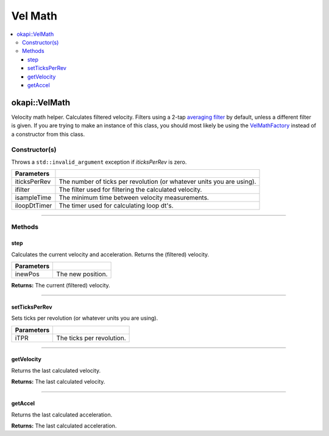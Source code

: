 ========
Vel Math
========

.. contents:: :local:

okapi::VelMath
==============

Velocity math helper. Calculates filtered velocity. Filters using a 2-tap
`averaging filter <average-filter.html>`_ by default, unless a different filter is given. If you
are trying to make an instance of this class, you should most likely be using the
`VelMathFactory <vel-math-factory.html>`_ instead of a constructor from this class.

Constructor(s)
--------------

Throws a ``std::invalid_argument`` exception if `iticksPerRev` is zero.

.. tabs ::
   .. tab :: Prototype
      .. highlight:: cpp
      ::

        VelMath(
          double iticksPerRev,
          const std::unique_ptr<Filter> &ifilter,
          QTime isampleTime,
          std::unique_ptr<Timer> iloopDtTimer
        )

=============== ===================================================================
 Parameters
=============== ===================================================================
 iticksPerRev    The number of ticks per revolution (or whatever units you are using).
 ifilter         The filter used for filtering the calculated velocity.
 isampleTime     The minimum time between velocity measurements.
 iloopDtTimer    The timer used for calculating loop dt's.
=============== ===================================================================

----

Methods
-------

step
~~~~

Calculates the current velocity and acceleration. Returns the (filtered) velocity.

.. tabs ::
   .. tab :: Prototype
      .. highlight:: cpp
      ::

        virtual QAngularSpeed step(double inewPos)

============ ===============================================================
 Parameters
============ ===============================================================
 inewPos      The new position.
============ ===============================================================

**Returns:** The current (filtered) velocity.

----

setTicksPerRev
~~~~~~~~~~~~~~

Sets ticks per revolution (or whatever units you are using).

.. tabs ::
   .. tab :: Prototype
      .. highlight:: cpp
      ::

        virtual void setTicksPerRev(double iTPR)

============ ===============================================================
 Parameters
============ ===============================================================
 iTPR         The ticks per revolution.
============ ===============================================================

----

getVelocity
~~~~~~~~~~~

Returns the last calculated velocity.

.. tabs ::
   .. tab :: Prototype
      .. highlight:: cpp
      ::

        virtual QAngularSpeed getVelocity() const

**Returns:** The last calculated velocity.

----

getAccel
~~~~~~~~

Returns the last calculated acceleration.

.. tabs ::
   .. tab :: Prototype
      .. highlight:: cpp
      ::

        virtual QAngularAcceleration getAccel() const

**Returns:** The last calculated acceleration.
